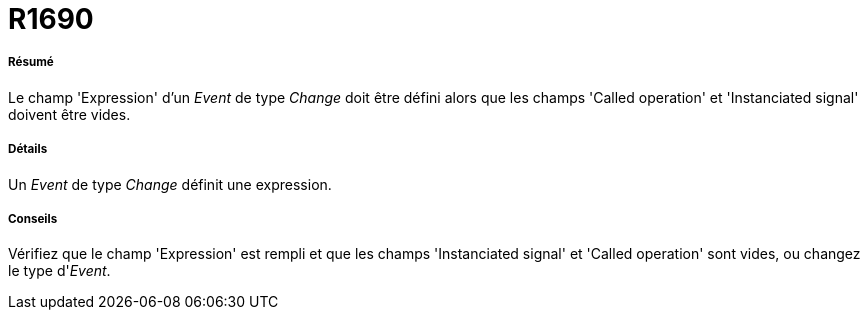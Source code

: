 // Disable all captions for figures.
:!figure-caption:
// Path to the stylesheet files
:stylesdir: .

[[R1690]]

[[r1690]]
= R1690

[[Résumé]]

[[résumé]]
===== Résumé

Le champ 'Expression' d'un _Event_ de type _Change_ doit être défini alors que les champs 'Called operation' et 'Instanciated signal' doivent être vides.

[[Détails]]

[[détails]]
===== Détails

Un _Event_ de type _Change_ définit une expression.

[[Conseils]]

[[conseils]]
===== Conseils

Vérifiez que le champ 'Expression' est rempli et que les champs 'Instanciated signal' et 'Called operation' sont vides, ou changez le type d'_Event_.


